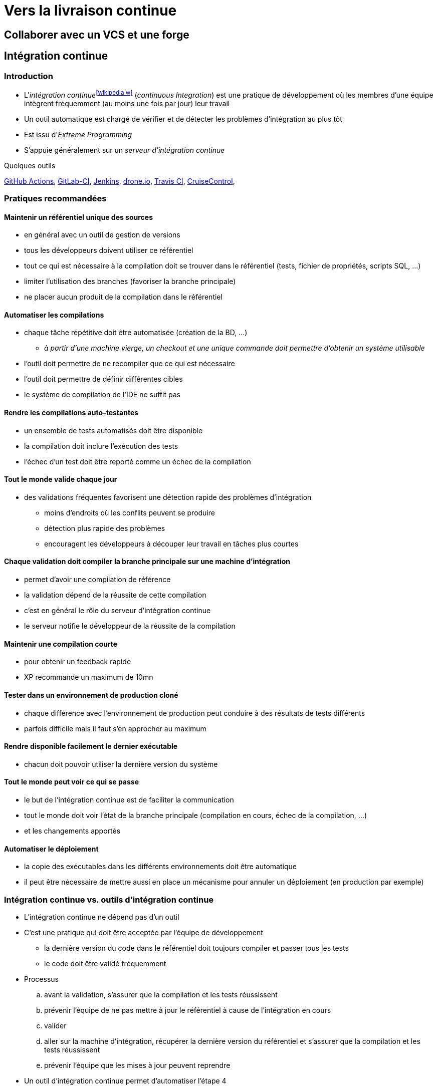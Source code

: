 = Vers la livraison continue
// https://fr.wikipedia.org/wiki/Int%C3%A9gration_continue
// https://fr.wikipedia.org/wiki/D%C3%A9ploiement_continu
// https://fr.wikipedia.org/wiki/Livraison_continue

== Collaborer avec un VCS et une forge
//TODO

== Intégration continue
=== Introduction
* L'_intégration continue_^icon:wikipedia-w[link="https://en.wikipedia.org/wiki/Continuous_integration"]^ (_continuous Integration_) est une pratique de développement où les membres d'une équipe intègrent fréquemment (au moins une fois par jour) leur travail
* Un outil automatique est chargé de vérifier et de détecter les problèmes d'intégration au plus tôt
* Est issu d'_Extreme Programming_
* S'appuie généralement sur un _serveur d'intégration continue_

.Quelques outils
https://github.com/features/actions[GitHub Actions],
https://about.gitlab.com/features/gitlab-ci-cd/[GitLab-CI],
http://jenkins-ci.org/[Jenkins],
https://drone.io/[drone.io],
https://travis-ci.org/[Travis CI],
http://cruisecontrol.sourceforge.net/[CruiseControl],

ifdef::backend-revealjs[== !]

=== Pratiques recommandées
==== Maintenir un référentiel unique des sources
* en général avec un outil de gestion de versions
* tous les développeurs doivent utiliser ce référentiel
* tout ce qui est nécessaire à la compilation doit se trouver dans le référentiel (tests, fichier de propriétés, scripts SQL, …)
* limiter l'utilisation des branches (favoriser la branche principale)
* ne placer aucun produit de la compilation dans le référentiel

==== Automatiser les compilations
* chaque tâche répétitive doit être automatisée (création de la BD, …)
** _à partir d'une machine vierge, un checkout et une unique commande doit permettre d'obtenir un système utilisable_
* l'outil doit permettre de ne recompiler que ce qui est nécessaire
* l'outil doit permettre de définir différentes cibles
* le système de compilation de l'IDE ne suffit pas

ifdef::backend-revealjs[== !]

==== Rendre les compilations auto-testantes
* un ensemble de tests automatisés doit être disponible
* la compilation doit inclure l'exécution des tests
* l'échec d'un test doit être reporté comme un échec de la compilation

==== Tout le monde valide chaque jour
* des validations fréquentes favorisent une détection rapide des problèmes d'intégration
** moins d'endroits où les conflits peuvent se produire
** détection plus rapide des problèmes
** encouragent les développeurs à découper leur travail en tâches plus courtes

ifdef::backend-revealjs[== !]

==== Chaque validation doit compiler la branche principale sur une machine d'intégration
* permet d'avoir une compilation de référence
* la validation dépend de la réussite de cette compilation
* c'est en général le rôle du serveur d'intégration continue
* le serveur notifie le développeur de la réussite de la compilation

==== Maintenir une compilation courte
* pour obtenir un feedback rapide
* XP recommande un maximum de 10mn

==== Tester dans un environnement de production cloné
* chaque différence avec l'environnement de production peut conduire à des résultats de tests différents
* parfois difficile mais il faut s'en approcher au maximum

ifdef::backend-revealjs[== !]

==== Rendre disponible facilement le dernier exécutable
* chacun doit pouvoir utiliser la dernière version du système

==== Tout le monde peut voir ce qui se passe
* le but de l'intégration continue est de faciliter la communication
* tout le monde doit voir l'état de la branche principale (compilation en cours, échec de la compilation, …)
* et les changements apportés

==== Automatiser le déploiement
* la copie des exécutables dans les différents environnements doit être automatique
* il peut être nécessaire de mettre aussi en place un mécanisme pour annuler un déploiement (en production par exemple)

ifdef::backend-revealjs[== !]

=== Intégration continue vs. outils d'intégration continue
* L'intégration continue ne dépend pas d'un outil
* C'est une pratique qui doit être acceptée par l'équipe de développement
** la dernière version du code dans le référentiel doit toujours compiler et passer tous les tests
** le code doit être validé fréquemment
* Processus
.. avant la validation, s'assurer que la compilation et les tests réussissent
.. prévenir l'équipe de ne pas mettre à jour le référentiel à cause de l'intégration en cours
.. valider
.. aller sur la machine d'intégration, récupérer la dernière version du référentiel et s'assurer que la compilation et les tests réussissent
.. prévenir l'équipe que les mises à jour peuvent reprendre
* Un outil d'intégration continue permet d'automatiser l'étape 4

== Gestion des binaires
* Le _dépôt de binaires_^icon:wikipedia-w[link="https://en.wikipedia.org/wiki/Binary_repository_manager"]^ permet de centraliser l'entreposage et la distribution des résultats de la compilation
* Il doit s'intégrer avec:
** le serveur d'intégration continue,
** le système de build utilisé.
* Il gère également le contrôle d'accès aux différents paquets

.Outils de gestion des binaires par langage
[%header]
|===
| Java | Python

| https://archiva.apache.org/[Archiva],
http://www.sonatype.org/nexus/[Nexus],
https://www.jfrog.com/artifactory/[Artifactory],
| https://pip.pypa.io/en/stable/[pip],
https://pypi.python.org/pypihttps://pypi.python.org/pypi[PyPI]

|===

== Déploiement^icon:wikipedia-w[link="https://en.wikipedia.org/wiki/Software_deployment"]^
=== Livraison continue
* La _livraison continue_ (_continuous delivery_) est une approche visant à
** produire un logiciel en cycles courts,
** pouvoir livrer le logiciel à tout moment.
* La construction, les tests et la distribution doivent être plus fréquents
* Cette approche s'appuie sur un déploiement fiable et reproductible
* La décision de déployer reste manuelle

ifdef::backend-revealjs[== !]

=== Pipeline de déploiement
* Un _pipeline de déploiement_ couvre trois aspects
[horizontal]
Visibilité:: Toutes les phases du processus de la livraison sont visibles par tous les membres de l'équipe
Feedback:: Les problèmes doivent être remontés au plus tôt à l'équipe
Automatisation:: Toute version du logiciel peut être déployée sur n'importe quelle plate-forme automatiquement
* La construction du projet est décomposée en étapes successives
** chaque étape améliore la confiance dans le logiciel
** les premières étapes fournissent un feedback rapidement

ifdef::backend-revealjs[== !]

=== Déploiement continu
* Le _déploiement continu_ (_continuous deployment_) doit permettre de déployer *automatiquement* en production tout changement
* Peut conduire à mettre à jour le système en production plusieurs fois par jour

[TIP]
====
.Quelques exemples
* https://netflixtechblog.com/deploying-the-netflix-api-79b6176cc3f0[Deploying the Netflix API]
* https://www.infoq.com/presentations/Facebook-Release-Process/[The Facebook Mobile Release Process]
====

ifdef::backend-revealjs[== !]

=== Infrastructure as code
* L'_Infrastructure as code_ consiste à gérer et installer les infrastructures (serveur physique, machine virtuelle, …) en utilisant des fichiers de description exécutables par la machine
* Ces descriptions sont ensuite ajoutées dans le VCS pour maintenir les différentes versions
* C'est une réponse à la question du passage à l'échelle pour l'installation de machines

.Infrastructure as code
https://www.ansible.com/[Ansible]/Ansible Tower,
https://puppet.com/[Puppet]/ https://theforeman.org/[Foreman],
https://www.chef.io/[Chef],

ifdef::backend-revealjs[== !]

=== Machine virtuelle
* Une _machine virtuelle_ (VM) est une émulation d'un système informatique
* Elles permettent d'optimiser l'usage des serveurs physiques et apportent de la souplesse
    
.Machine virtuelle
https://www.virtualbox.org/[Virtualbox],
https://en.wikipedia.org/wiki/QEMU[QEMU],

https://www.packer.io/[Packer],
https://www.vagrantup.com/[Vagrant]

ifdef::backend-revealjs[== !]

=== Conteneur logiciel
* La virtualisation au niveau du système d'exploitation permet de mettre en place des espaces isolés nommés _conteneur_
* Dans un conteneur, les processus sont isolés et l'OS propose un mécanisme de gestion des ressources
* C'est une version évoluées du mécanisme de _chroot_^icon:wikipedia-w[link="https://fr.wikipedia.org/wiki/Chroot"]^ disponible sous Unix

.Conteneur
https://podman.io/[podman],
https://www.docker.com/[Docker],
https://linuxcontainers.org/[Linux Containers],
https://openvz.org/Main_Page[OpenVZ],
